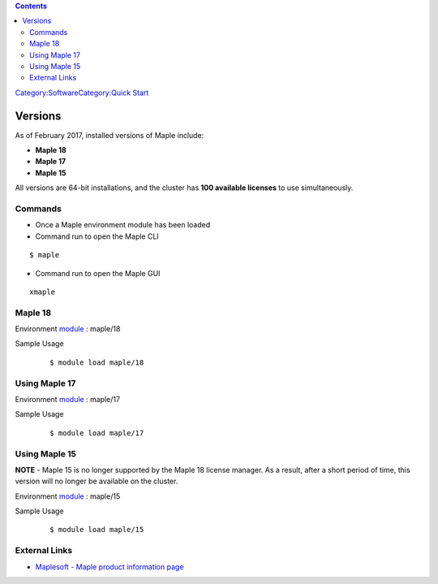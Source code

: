 .. contents::
   :depth: 3
..

`Category:Software </Category:Software>`__\ `Category:Quick
Start </Category:Quick_Start>`__

Versions
========

As of February 2017, installed versions of Maple include:

-  **Maple 18**
-  **Maple 17**
-  **Maple 15**

All versions are 64-bit installations, and the cluster has **100
available licenses** to use simultaneously.

Commands
--------

-  Once a Maple environment module has been loaded
-  Command run to open the Maple CLI

::

    $ maple 

-  Command run to open the Maple GUI

::

    xmaple 

Maple 18
--------

Environment `module </Quick_Start_Guide:Environment_Modules>`__ : maple/18

Sample Usage
   ::

       $ module load maple/18 

Using Maple 17
--------------

Environment `module </Quick_Start_Guide:Environment_Modules>`__ : maple/17

Sample Usage
   ::

       $ module load maple/17 

Using Maple 15
--------------

**NOTE** - Maple 15 is no longer supported by the Maple 18 license
manager. As a result, after a short period of time, this version will no
longer be available on the cluster.

Environment `module </Quick_Start_Guide:Environment_Modules>`__ : maple/15

Sample Usage
   ::

       $ module load maple/15 

External Links
--------------

-  `Maplesoft - Maple product information
   page <http://maplesoft.com/products/Maple/index.aspx>`__
